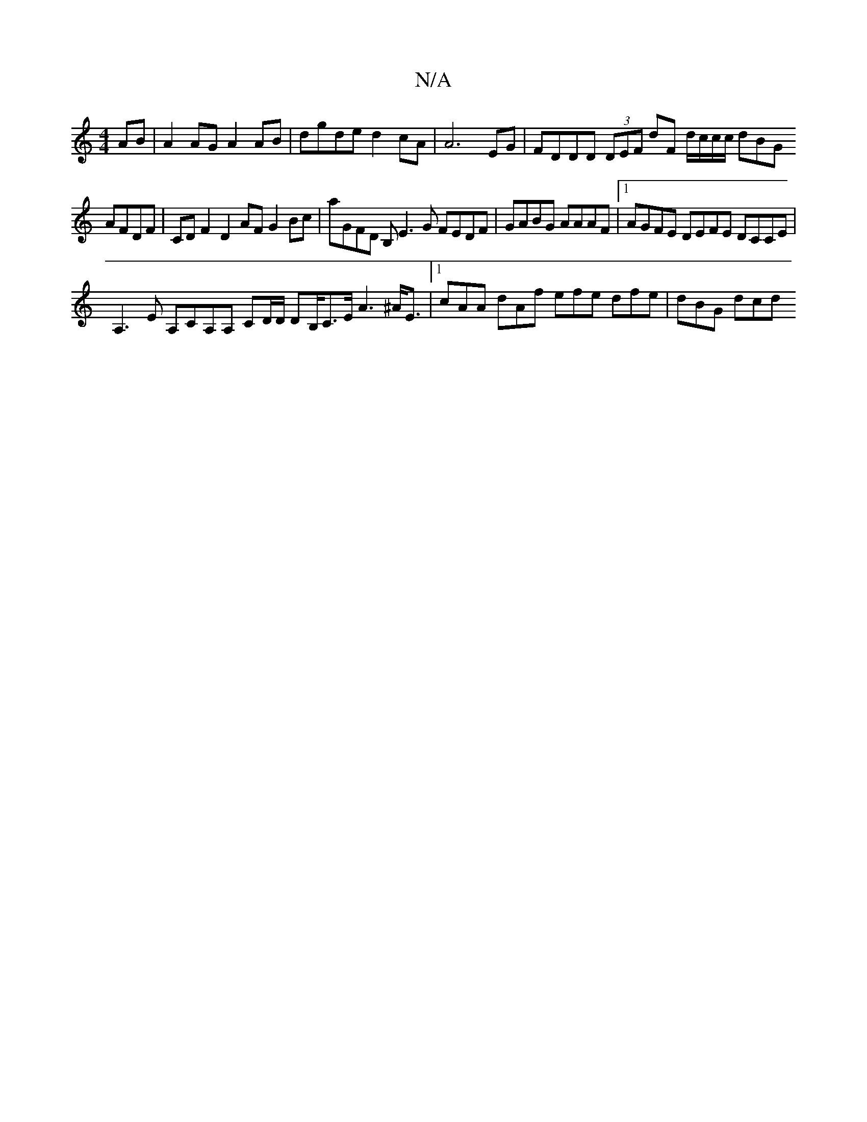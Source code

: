 X:1
T:N/A
M:4/4
R:N/A
K:Cmajor
AB | A2 AG A2 AB |dgde d2 cA | A6 EG | FDDD (3DEF dF d/c/c/c/ dBG
AFDF |CD F2 D2 AF G2 Bc|aGFD B,E3G FEDF |GABG AAAF |1 AGFE DEFE DCCE |
A,3E A,CA,A, CD/D/ DB,/C>E A3^A<E |1 cAA dAf efe dfe | dBG dcd 